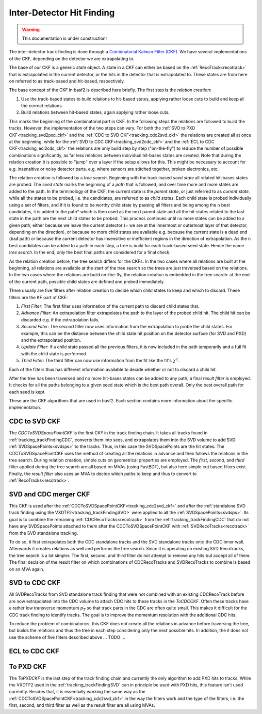 .. _tracking_ckf:

Inter-Detector Hit Finding
^^^^^^^^^^^^^^^^^^^^^^^^^^

.. warning::
  This documentation is under construction!

The inter-detector track finding is done through a `Combinatorial Kalman Filter (CKF) <http://linkinghub.elsevier.com/retrieve/pii/0168900287908874>`_. We have several implementations of the CKF, depending on the detector we are extrapolating to.

The base of our CKF is a generic *state* object. A state in a CKF can either be based on the :ref:`RecoTrack<recotrack>` that is extrapolated in the current detector, or the hits in the detector that is extrapolated to. These states are from here on referred to as track-based and hit-based, respectively.

The base concept of the CKF in basf2 is described here briefly. The first step is the *relation creation*:

1. Use the track-based states to build relations to hit-based states, applying rather loose cuts to build and keep all the correct relations.

2. Build relations between hit-based states, again applying rather loose cuts.

This marks the beginning of the combinatorial part in CKF. In the following steps the relations are followed to build the tracks. However, the implementation of the two steps can vary. For both the :ref:`SVD to PXD CKF<tracking_svd2pxd_ckf>` and the :ref:`CDC to SVD CKF<tracking_cdc2svd_ckf>` the relations are created all at once at the beginning, while for the :ref:`SVD to CDC CKF<tracking_svd2cdc_ckf>` and the :ref:`ECL to CDC CKF<tracking_ecl2cdc_ckf>` the relations are only build step by step ("on-the-fly") to reduce the number of possible combinations significantly, as far less relations between individual hit-bases states are created. Note that during the relation creation it is possible to "jump" over a layer if the setup allows for this. This might be necessary to account for e.g. insensitive or noisy detector parts, e.g. where sensors are stitched together, broken electronics, etc.

The relation creation is followed by a *tree search*. Beginning with the track-based *seed state* all related hit-bases states are probed. The *seed state* marks the beginning of a *path* that is followed, and over time more and more states are added to the path. In the terminology of the CKF, the current state is the *parent state*, or just referred to as *current state*, while all the states to be probed, i.e. the candidates, are referred to as *child states*. Each child state is probed individually using a set of filters, and if it is found to be worthy child state by passing all filters and being among the ``n`` best candidates, it is added to the path* which is then used as the next parent state and all the hit-states related to the last state in the path are the next child states to be probed. This process continues until no more states can be added to a given path, either because we leave the current detector (= we are at the innermost or outermost layer of that detector, depending on the direction), or because no more child states are available e.g. because the current state is a dead end (bad path) or because the current detector has insensitive or inefficient regions in the direction of extrapolation. As the ``n`` best candidates can be added to a path in each step, a tree is build for each track-based seed state. Hence the name *tree search*. In the end, only the best final paths are considered for a final check.

As the relation creation before, the tree search differs for the CKFs. In the two cases where all relations are built at the beginning, all relations are available at the start of the tree search so the trees are just traversed based on the relations. In the two cases where the relations are build on-the-fly, the relation creation is embedded in the tree search: at the end of the current path, possible child states are defined and probed immediately.

There usually are five filters after relation creation to decide which child states to keep and which to discard. These filters are the KF part of CKF:

1. *First Filter*: The first filter uses information of the current path to discard child states that.

2. *Advance Filter*: An extrapolation filter extrapolates the path to the layer of the probed child hit. The child hit can be discarded e.g. if the extrapolation fails.

3. *Second Filter*: The second filter now uses information from the extrapolation to probe the child states. For example, this can be the distance between the child state hit position on the detector surface (for SVD and PXD) and the extrapolated position.

4. *Update Filter*: If a child state passed all the previous filters, it is now included in the path temporarily and a full fit with the child state is performed.

5. *Third Filter*: The third filter can now use information from the fit like the fit's :math:`\chi^2`.

Each of the filters thus has different information available to decide whether or not to discard a child hit.

After the tree has been traversed and no more hit-bases states can be added to any path, a final *result filter* is employed. It checks for all the paths belonging to a given seed state which is the best path overall. Only the best overall path for each seed is kept.

These are the CKF algorithms that are used in basf2. Each section contains more information about the specific implementation.

.. _tracking_cdc2svd_ckf:

CDC to SVD CKF
""""""""""""""

The *CDCToSVDSpacePointCKF* is the first CKF in the track finding chain. It takes all tracks found in :ref:`tracking_trackFindingCDC`, converts them into sees, and extrapolates them into the SVD volume to add SVD :ref:`SVDSpacePoints<svdsps>` to the tracks. Thus, in this case the SVDSpacePoints are the hit states. The CDCToSVDSpacePointCKF uses the method of creating all the relations in advance and then follows the relations in the tree search. During relation creation, simple cuts on geometrical properties are employed. The *first*, *second*, and *third* filter applied during the tree search are all based on MVAs (using FastBDT), but also here simple cut based filters exist. Finally, the *result filter* also uses an MVA to decide which paths to keep and thus to convert to :ref:`RecoTracks<recotrack>`.

.. _tracking_svdcdc_merger_ckf:

SVD and CDC merger CKF
""""""""""""""""""""""

This CKF is used after the :ref:`CDCToSVDSpacePointCKF<tracking_cdc2svd_ckf>` and after the :ref:`standalone SVD track finding using the VXDTF2<tracking_trackFindingSVD>` were applied to all the :ref:`SVDSpacePoints<svdsps>`. Its goal is to combine the remaining :ref:`CDCRecoTracks<recotrack>` from the :ref:`tracking_trackFindingCDC` that do not have any SVDSpacePoints attached to them after the CDCToSVDSpacePointCKF with :ref:`SVDRecoTracks<recotrack>` from the SVD standalone tracking.

To do so, it first extrapolates both the CDC standalone tracks and the SVD standalone tracks onto the CDC inner wall. Afterwards it creates relations as well and performs the tree search. Since it is operating on existing SVD RecoTracks, the tree search is a lot simpler. The first, second, and third filter do not attempt to remove any hits but accept all of them. The final decision of the result filter on which combinations of CDCRecoTracks and SVDRecoTracks to combine is based on an MVA again.

.. _tracking_svd2cdc_ckf:

SVD to CDC CKF
""""""""""""""

All SVDRecoTracks from SVD standalone track finding that were not combined with an existing CDCRecoTrack before are now extrapolated into the CDC volume to attach CDC hits to these tracks in the *ToCDCCKF*. Often these tracks have a rather low transverse momentum :math:`p_{T}` so that track parts in the CDC are often quite small. This makes it difficult for the CDC track finding to identify tracks. The goal is to improve the momentum resolution with the additional CDC hits.

To reduce the problem of combinatorics, this CKF does not create all the relations in advance before traversing the tree, but builds the relations and thus the tree in each step considering only the next possible hits. In addition, the it does not use the scheme of five filters described above ... TODO ...

.. _tracking_ecl2cdc_ckf:

ECL to CDC CKF
""""""""""""""

.. _tracking_svd2pxd_ckf:

To PXD CKF
""""""""""

The *ToPXDCKF* is the last step of the track finding chain and currently the only algorithm to add PXD hits to tracks. While the VXDTF2 used in the :ref:`tracking_trackFindingSVD` can in principle be used with PXD hits, this feature isn't used currently. Besides that, it is essentially working the same way as the :ref:`CDCToSVDSpacePointCKF<tracking_cdc2svd_ckf>` in the way the filters work and the type of the filters, i.e. the first, second, and third filter as well as the result filter are all using MVAs.
